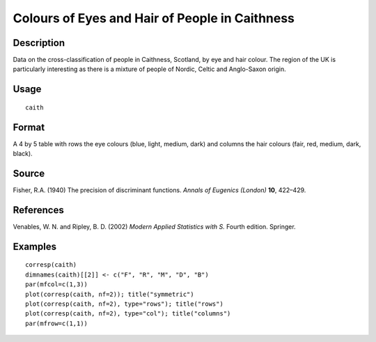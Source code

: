 +--------------------------------------+--------------------------------------+
| caith                                |
| R Documentation                      |
+--------------------------------------+--------------------------------------+

Colours of Eyes and Hair of People in Caithness
-----------------------------------------------

Description
~~~~~~~~~~~

Data on the cross-classification of people in Caithness, Scotland, by
eye and hair colour. The region of the UK is particularly interesting as
there is a mixture of people of Nordic, Celtic and Anglo-Saxon origin.

Usage
~~~~~

::

    caith

Format
~~~~~~

A 4 by 5 table with rows the eye colours (blue, light, medium, dark) and
columns the hair colours (fair, red, medium, dark, black).

Source
~~~~~~

Fisher, R.A. (1940) The precision of discriminant functions. *Annals of
Eugenics (London)* **10**, 422–429.

References
~~~~~~~~~~

Venables, W. N. and Ripley, B. D. (2002) *Modern Applied Statistics with
S.* Fourth edition. Springer.

Examples
~~~~~~~~

::

    corresp(caith)
    dimnames(caith)[[2]] <- c("F", "R", "M", "D", "B")
    par(mfcol=c(1,3))
    plot(corresp(caith, nf=2)); title("symmetric")
    plot(corresp(caith, nf=2), type="rows"); title("rows")
    plot(corresp(caith, nf=2), type="col"); title("columns")
    par(mfrow=c(1,1))

